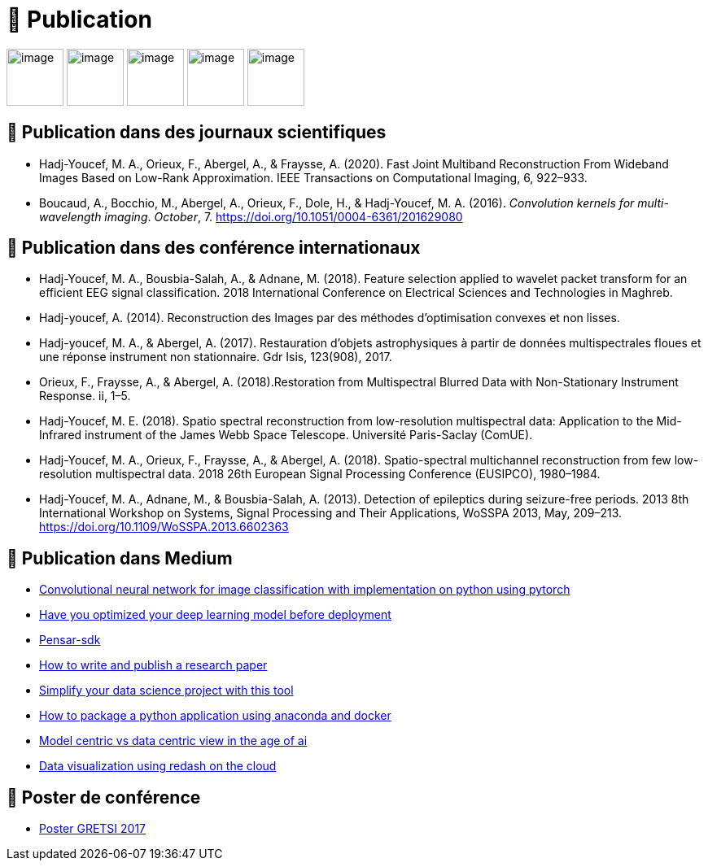 
= 📖 Publication

image:../logo/eurasip-logo-trans02.png[image, 70]
image:https://upload.wikimedia.org/wikipedia/commons/3/3d/Logo_Universit%C3%A9_Paris-Saclay.svg[image, 70]
image:https://upload.wikimedia.org/wikipedia/commons/2/21/IEEE_logo.svg[image, 70]
image:../logo/A_and_A[image, 70]
image:https://upload.wikimedia.org/wikipedia/commons/a/a5/Medium_icon.svg[image, 70]

== 📖 Publication dans des journaux scientifiques

* Hadj-Youcef, M. A., Orieux, F., Abergel, A., & Fraysse, A. (2020).
Fast Joint Multiband Reconstruction From Wideband Images Based on
Low-Rank Approximation. IEEE Transactions on Computational Imaging, 6,
922–933.
* Boucaud, A., Bocchio, M., Abergel, A., Orieux, F., Dole, H., &
Hadj-Youcef, M. A. (2016). _Convolution kernels for multi-wavelength
imaging_. _October_, 7. https://doi.org/10.1051/0004-6361/201629080

== 📖 Publication dans des conférence internationaux

* Hadj-Youcef, M. A., Bousbia-Salah, A., & Adnane, M. (2018). Feature
selection applied to wavelet packet transform for an efficient EEG
signal classification. 2018 International Conference on Electrical
Sciences and Technologies in Maghreb.
* Hadj-youcef, A. (2014). Reconstruction des Images par des méthodes
d’optimisation convexes et non lisses.
* Hadj-youcef, M. A., & Abergel, A. (2017). Restauration d’objets
astrophysiques à partir de données multispectrales floues et une réponse
instrument non stationnaire. Gdr Isis, 123(908), 2017.
* Orieux, F., Fraysse, A., & Abergel, A. (2018).Restoration from
Multispectral Blurred Data with Non-Stationary Instrument Response. ii,
1–5.

* Hadj-Youcef, M. E. (2018). Spatio spectral reconstruction from
low-resolution multispectral data: Application to the Mid-Infrared
instrument of the James Webb Space Telescope. Université Paris-Saclay
(ComUE).
* Hadj-Youcef, M. A., Orieux, F., Fraysse, A., & Abergel, A. (2018).
Spatio-spectral multichannel reconstruction from few low-resolution
multispectral data. 2018 26th European Signal Processing Conference
(EUSIPCO), 1980–1984.
* Hadj-Youcef, M. A., Adnane, M., & Bousbia-Salah, A. (2013). Detection
of epileptics during seizure-free periods. 2013 8th International
Workshop on Systems, Signal Processing and Their Applications, WoSSPA
2013, May, 209–213. https://doi.org/10.1109/WoSSPA.2013.6602363

== 📖 Publication dans Medium

* https://towardsdatascience.com/convolutional-neural-network-for-image-classification-with-implementation-on-python-using-pytorch-7b88342c9ca9[Convolutional
neural network for image classification with implementation on python
using pytorch]
* https://towardsdatascience.com/have-you-optimized-your-deep-learning-model-before-deployment-cdc3aa7f413d[Have
you optimized your deep learning model before deployment]
* https://medium.com/swlh/pensar-sdk-1-647f778bc11[Pensar-sdk]
* https://towardsdatascience.com/how-to-write-and-publish-a-research-paper-3692550a5c5d[How
to write and publish a research paper]
* https://towardsdatascience.com/simplify-your-data-science-project-with-this-tool-c493b9970280[Simplify
your data science project with this tool]
* https://towardsdatascience.com/how-to-package-a-python-application-using-anaconda-and-docker-fc752ce47729[How
to package a python application using anaconda and docker]
* https://amine-hy.medium.com/model-centric-vs-data-centric-view-in-the-age-of-ai-b59c15a53fc4[Model
centric vs data centric view in the age of ai]
* https://amine-hy.medium.com/data-visualization-using-redash-on-the-cloud-63f6d4f2f1ef[Data
visualization using redash on the cloud]

== 📖 Poster de conférence

* link:../GRETSI_poster.pdf.2017_08_08_17_compressed.pdf[Poster GRETSI
2017]
